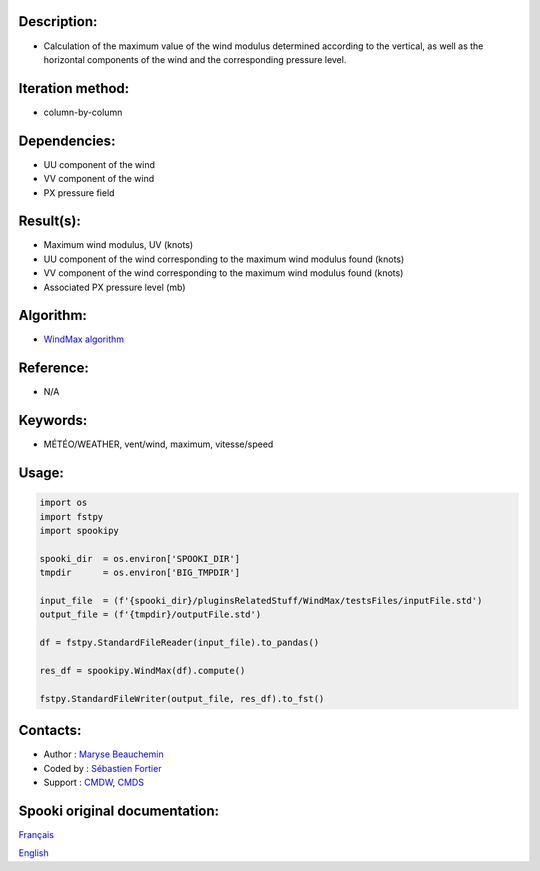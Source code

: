 
Description:
~~~~~~~~~~~~

-  Calculation of the maximum value of the wind modulus determined according to the vertical, 
   as well as the horizontal components of the wind and the corresponding pressure level.

Iteration method:
~~~~~~~~~~~~~~~~~

-  column-by-column

Dependencies:
~~~~~~~~~~~~~

- UU component of the wind
- VV component of the wind
- PX pressure field

Result(s):
~~~~~~~~~~
- Maximum wind modulus, UV (knots)
- UU component of the wind corresponding to the maximum wind modulus found (knots)
- VV component of the wind corresponding to the maximum wind modulus found (knots)
- Associated PX pressure level (mb)

Algorithm:
~~~~~~~~~~

-  `WindMax algorithm <https://wiki.cmc.ec.gc.ca/images/2/26/Spooki_-_Algorithme_WindMax.pdf>`__

Reference:
~~~~~~~~~~

-  N/A

Keywords:
~~~~~~~~~

-  MÉTÉO/WEATHER, vent/wind, maximum, vitesse/speed

Usage:
~~~~~~

.. code:: python

      import os
      import fstpy
      import spookipy
      
      spooki_dir  = os.environ['SPOOKI_DIR']
      tmpdir      = os.environ['BIG_TMPDIR']

      input_file  = (f'{spooki_dir}/pluginsRelatedStuff/WindMax/testsFiles/inputFile.std')
      output_file = (f'{tmpdir}/outputFile.std')

      df = fstpy.StandardFileReader(input_file).to_pandas()

      res_df = spookipy.WindMax(df).compute()

      fstpy.StandardFileWriter(output_file, res_df).to_fst()


Contacts:
~~~~~~~~~

-  Author : `Maryse Beauchemin <https://wiki.cmc.ec.gc.ca/wiki/User:Beaucheminm>`__
-  Coded by : `Sébastien Fortier <https://wiki.cmc.ec.gc.ca/wiki/User:Fortiers>`__
-  Support : `CMDW <https://wiki.cmc.ec.gc.ca/wiki/CMDW>`__, `CMDS <https://wiki.cmc.ec.gc.ca/wiki/CMDS>`__


Spooki original documentation:
~~~~~~~~~~~~~~~~~~~~~~~~~~~~~~

`Français <http://web.science.gc.ca/~spst900/spooki/doc/master/spooki_french_doc/html/pluginWindMax.html>`_

`English <http://web.science.gc.ca/~spst900/spooki/doc/master/spooki_english_doc/html/pluginWindMax.html>`_
